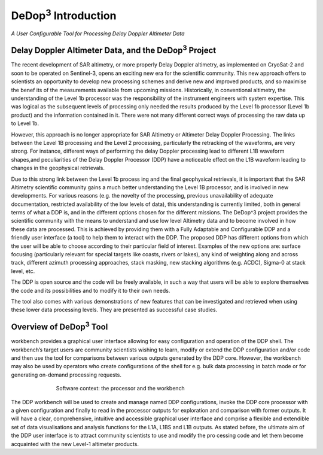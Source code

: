 =====================
|DeDop3| Introduction
=====================

*A User Configurable Tool for Processing Delay Doppler Altimeter Data*


Delay Doppler Altimeter Data, and the |DeDop3| Project
======================================================

The recent development of SAR altimetry, or more properly Delay Doppler altimetry, as
implemented on CryoSat-2 and soon to be operated on Sentinel-3, opens an exciting new era for
the scientific community. This new approach offers to scientists an opportunity to develop new
processing schemes and derive new and improved products, and so maximise the benef
its of the measurements available from upcoming missions.
Historically, in conventional altimetry, the understanding of the Level 1b processor was the
responsibility of the instrument engineers with system expertise. This was logical as the
subsequent levels of processing only needed the results produced by the Level 1b processor
(Level 1b product) and the information contained in it. There were not many different correct ways
of processing the raw data up to Level 1b.

However, this approach is no longer appropriate for SAR Altimetry or Altimeter Delay Doppler
Processing. The links between the Level 1B processing and the Level 2 processing, particularly the
retracking of the waveforms, are very strong. For instance, different ways of performing the delay
Doppler processing lead to different L1B waveform shapes,and peculiarities of the Delay Doppler
Processor (DDP) have a noticeable effect on the L1B waveform leading to changes in the
geophysical retrievals.

Due to this strong link between the Level 1b process ing and the final geophysical retrievals, it is
important that the SAR Altimetry scientific community gains a much better understanding the Level
1B processor, and is involved in new developments. For various reasons (e.g. the novelty of the
processing, previous unavailability of adequate documentation, restricted availability of the low
levels of data), this understanding is currently limited, both in general terms of what a DDP is, and
in the different options chosen for the different missions.
The DeDop^3 project provides the scientific community with the means to understand and use low
level Altimetry data and to become involved in how these data are processed. This is achieved by
providing them with a Fully Adaptable and Configurable DDP and a friendly user interface (a tool)
to help them to interact with the DDP. The proposed DDP has different options from which the user
will be able to choose according to their particular field of interest. Examples of the new options
are: surface focusing (particularly relevant for special targets like coasts, rivers or lakes), any kind
of weighting along and across track, different azimuth processing approaches, stack masking, new
stacking algorithms (e.g. ACDC), Sigma-0 at stack level, etc.

The DDP is open source and the code will be freely available, in such a way that users will be able
to explore themselves the code and its possibilities and to modify it to their own needs.

The tool also comes with various demonstrations of new features that can be investigated and
retrieved when using these lower data processing levels. They are presented as successful case
studies.

Overview of |DeDop3| Tool
=========================

workbench provides a graphical user interface allowing for easy configuration and operation of the 
DDP shell. The workbench’s target users are community scientists wishing to learn, modify or
extend the DDP configuration and/or code and then use the tool for comparisons between various 
outputs generated by the DDP core. However, the workbench may also be used by operators who 
create configurations of the shell for e.g. bulk data processing in batch mode or for generating on-demand
processing requests.

.. figure:: images/context.png
   :figwidth: 70 %
   :align: center

   Software context: the processor and the workbench

The DDP workbench will be used to create and manage named DDP configurations, invoke the
DDP core processor with a given configuration and finally to read in the processor outputs for 
exploration and comparison with former outputs. It will have a clear, comprehensive, intuitive and 
accessible graphical user interface and comprise a flexible and extendible set of data visualisations
and analysis functions for the L1A, L1BS and L1B outputs. As stated before, the ultimate aim of the 
DDP user interface is to attract community scientists to use and modify the pro
cessing code and let them become acquainted with the new Level-1 altimeter products.


.. |DeDop3| replace:: DeDop\ :sup:`3`